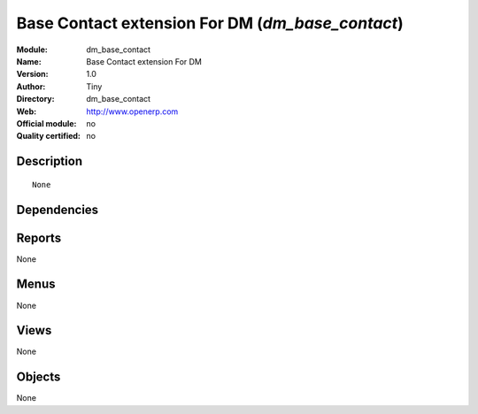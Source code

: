 
.. i18n: .. module:: dm_base_contact
.. i18n:     :synopsis: Base Contact extension For DM 
.. i18n:     :noindex:
.. i18n: .. 

.. module:: dm_base_contact
    :synopsis: Base Contact extension For DM 
    :noindex:
.. 

.. i18n: .. raw:: html
.. i18n: 
.. i18n:     <link rel="stylesheet" href="../_static/hide_objects_in_sidebar.css" type="text/css" />

.. raw:: html

    <link rel="stylesheet" href="../_static/hide_objects_in_sidebar.css" type="text/css" />

.. i18n: Base Contact extension For DM (*dm_base_contact*)
.. i18n: =================================================
.. i18n: :Module: dm_base_contact
.. i18n: :Name: Base Contact extension For DM
.. i18n: :Version: 1.0
.. i18n: :Author: Tiny
.. i18n: :Directory: dm_base_contact
.. i18n: :Web: http://www.openerp.com
.. i18n: :Official module: no
.. i18n: :Quality certified: no

Base Contact extension For DM (*dm_base_contact*)
=================================================
:Module: dm_base_contact
:Name: Base Contact extension For DM
:Version: 1.0
:Author: Tiny
:Directory: dm_base_contact
:Web: http://www.openerp.com
:Official module: no
:Quality certified: no

.. i18n: Description
.. i18n: -----------

Description
-----------

.. i18n: ::
.. i18n: 
.. i18n:  None

::

 None

.. i18n: Dependencies
.. i18n: ------------

Dependencies
------------

.. i18n:  * :mod:`base_contact`
.. i18n:  * :mod:`dm_partner_address`

 * :mod:`base_contact`
 * :mod:`dm_partner_address`

.. i18n: Reports
.. i18n: -------

Reports
-------

.. i18n: None

None

.. i18n: Menus
.. i18n: -------

Menus
-------

.. i18n: None

None

.. i18n: Views
.. i18n: -----

Views
-----

.. i18n: None

None

.. i18n: Objects
.. i18n: -------

Objects
-------

.. i18n: None

None
